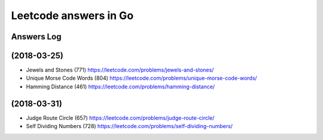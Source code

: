======================
Leetcode answers in Go
======================

Answers Log
===========


(2018-03-25)
============

- Jewels and Stones (771) https://leetcode.com/problems/jewels-and-stones/
- Unique Morse Code Words (804) https://leetcode.com/problems/unique-morse-code-words/
- Hamming Distance (461) https://leetcode.com/problems/hamming-distance/

(2018-03-31)
============

- Judge Route Circle (657) https://leetcode.com/problems/judge-route-circle/
- Self Dividing Numbers (728) https://leetcode.com/problems/self-dividing-numbers/